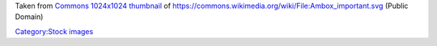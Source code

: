 Taken from `Commons 1024x1024 thumbnail <https://upload.wikimedia.org/wikipedia/commons/thumb/b/b4/Ambox_important.svg/1024px-Ambox_important.svg.png>`__ of https://commons.wikimedia.org/wiki/File:Ambox_important.svg (Public Domain)

`Category:Stock images <Category:Stock_images>`__
